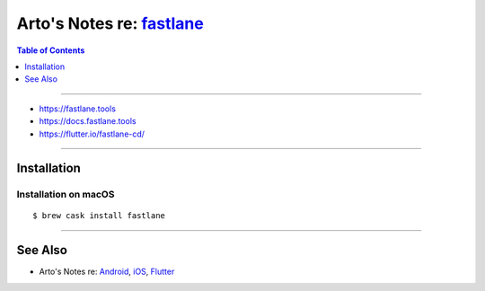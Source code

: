 *******************************************************
Arto's Notes re: `fastlane <https://fastlane.tools/>`__
*******************************************************

.. contents:: Table of Contents
   :local:
   :depth: 1
   :backlinks: none

----

- https://fastlane.tools

- https://docs.fastlane.tools

- https://flutter.io/fastlane-cd/

----

Installation
============

Installation on macOS
---------------------

::

   $ brew cask install fastlane

----

See Also
========

- Arto's Notes re: `Android <android>`__, `iOS <ios>`__,
  `Flutter <flutter>`__
